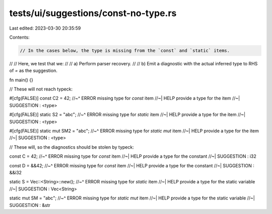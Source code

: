 tests/ui/suggestions/const-no-type.rs
=====================================

Last edited: 2023-03-30 20:35:59

Contents:

.. code-block:: rs

    // In the cases below, the type is missing from the `const` and `static` items.
//
// Here, we test that we:
//
// a) Perform parser recovery.
//
// b) Emit a diagnostic with the actual inferred type to RHS of `=` as the suggestion.

fn main() {}

// These will not reach typeck:

#[cfg(FALSE)]
const C2 = 42;
//~^ ERROR missing type for `const` item
//~| HELP provide a type for the item
//~| SUGGESTION : <type>

#[cfg(FALSE)]
static S2 = "abc";
//~^ ERROR missing type for `static` item
//~| HELP provide a type for the item
//~| SUGGESTION : <type>

#[cfg(FALSE)]
static mut SM2 = "abc";
//~^ ERROR missing type for `static mut` item
//~| HELP provide a type for the item
//~| SUGGESTION : <type>

// These will, so the diagnostics should be stolen by typeck:

const C = 42;
//~^ ERROR missing type for `const` item
//~| HELP provide a type for the constant
//~| SUGGESTION : i32

const D = &&42;
//~^ ERROR missing type for `const` item
//~| HELP provide a type for the constant
//~| SUGGESTION : &&i32

static S = Vec::<String>::new();
//~^ ERROR missing type for `static` item
//~| HELP provide a type for the static variable
//~| SUGGESTION : Vec<String>

static mut SM = "abc";
//~^ ERROR missing type for `static mut` item
//~| HELP provide a type for the static variable
//~| SUGGESTION : &str


